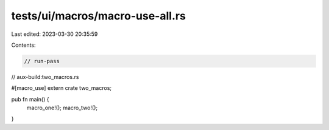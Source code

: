 tests/ui/macros/macro-use-all.rs
================================

Last edited: 2023-03-30 20:35:59

Contents:

.. code-block:: rs

    // run-pass
// aux-build:two_macros.rs

#[macro_use]
extern crate two_macros;

pub fn main() {
    macro_one!();
    macro_two!();
}



